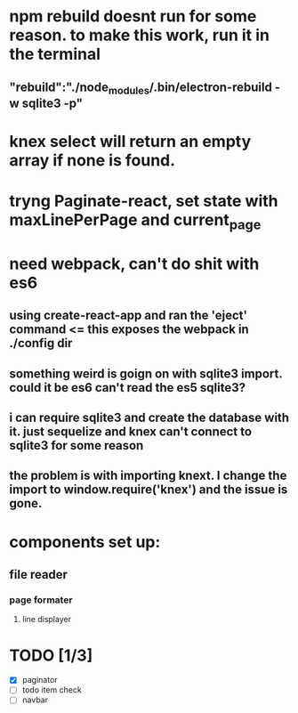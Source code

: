 *  npm rebuild doesnt run for some reason. to make this work, run it in the terminal
** "rebuild":"./node_modules/.bin/electron-rebuild -w sqlite3 -p"
* knex select will return an empty array if none is found.
* tryng Paginate-react, set state with maxLinePerPage and current_page
* need webpack, can't do shit with es6
** using create-react-app and ran the 'eject' command <= this exposes the webpack in ./config dir
** something weird is goign on with sqlite3 import. could it be es6 can't read the es5 sqlite3?
** i can require sqlite3 and create the database with it. just sequelize and knex can't connect to sqlite3 for some reason
** the problem is with importing knext. I change the import to window.require('knex') and the issue is gone.
* components set up:
** file reader
*** page formater
**** line displayer
* TODO [1/3]
  - [X] paginator
  - [ ] todo item check
  - [ ] navbar
